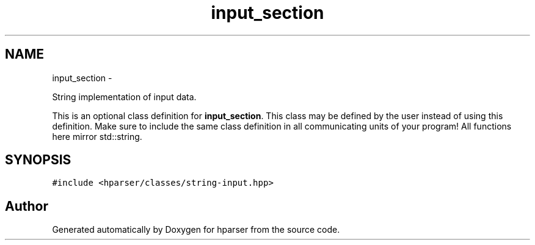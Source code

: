 .TH "input_section" 3 "Fri Dec 5 2014" "Version hparser-1.0.0" "hparser" \" -*- nroff -*-
.ad l
.nh
.SH NAME
input_section \- 
.PP
String implementation of input data\&.
.PP
This is an optional class definition for \fBinput_section\fP\&. This class may be defined by the user instead of using this definition\&. Make sure to include the same class definition in all communicating units of your program! All functions here mirror std::string\&.  

.SH SYNOPSIS
.br
.PP
.PP
\fC#include <hparser/classes/string-input\&.hpp>\fP

.SH "Author"
.PP 
Generated automatically by Doxygen for hparser from the source code\&.
